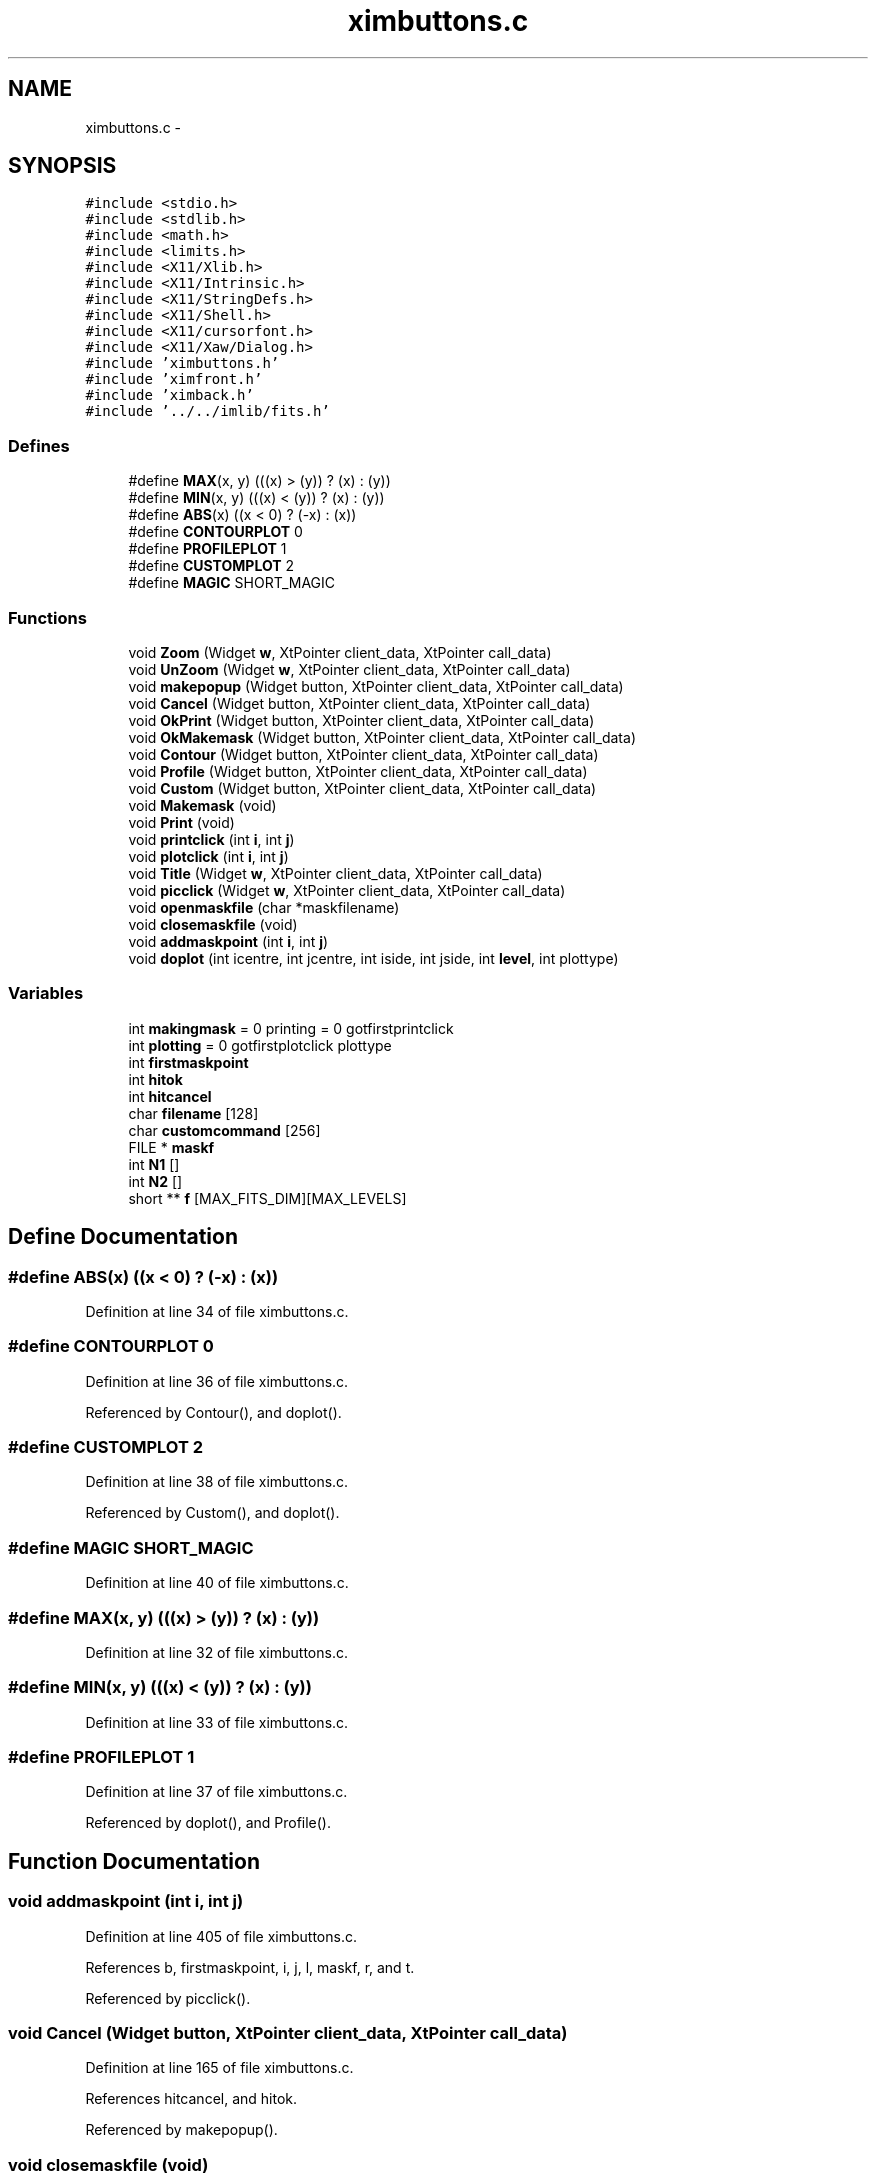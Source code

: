 .TH "ximbuttons.c" 3 "23 Dec 2003" "imcat" \" -*- nroff -*-
.ad l
.nh
.SH NAME
ximbuttons.c \- 
.SH SYNOPSIS
.br
.PP
\fC#include <stdio.h>\fP
.br
\fC#include <stdlib.h>\fP
.br
\fC#include <math.h>\fP
.br
\fC#include <limits.h>\fP
.br
\fC#include <X11/Xlib.h>\fP
.br
\fC#include <X11/Intrinsic.h>\fP
.br
\fC#include <X11/StringDefs.h>\fP
.br
\fC#include <X11/Shell.h>\fP
.br
\fC#include <X11/cursorfont.h>\fP
.br
\fC#include <X11/Xaw/Dialog.h>\fP
.br
\fC#include 'ximbuttons.h'\fP
.br
\fC#include 'ximfront.h'\fP
.br
\fC#include 'ximback.h'\fP
.br
\fC#include '../../imlib/fits.h'\fP
.br

.SS "Defines"

.in +1c
.ti -1c
.RI "#define \fBMAX\fP(x, y)   (((x) > (y)) ? (x) : (y))"
.br
.ti -1c
.RI "#define \fBMIN\fP(x, y)   (((x) < (y)) ? (x) : (y))"
.br
.ti -1c
.RI "#define \fBABS\fP(x)   ((x < 0) ? (-x) : (x))"
.br
.ti -1c
.RI "#define \fBCONTOURPLOT\fP   0"
.br
.ti -1c
.RI "#define \fBPROFILEPLOT\fP   1"
.br
.ti -1c
.RI "#define \fBCUSTOMPLOT\fP   2"
.br
.ti -1c
.RI "#define \fBMAGIC\fP   SHORT_MAGIC"
.br
.in -1c
.SS "Functions"

.in +1c
.ti -1c
.RI "void \fBZoom\fP (Widget \fBw\fP, XtPointer client_data, XtPointer call_data)"
.br
.ti -1c
.RI "void \fBUnZoom\fP (Widget \fBw\fP, XtPointer client_data, XtPointer call_data)"
.br
.ti -1c
.RI "void \fBmakepopup\fP (Widget button, XtPointer client_data, XtPointer call_data)"
.br
.ti -1c
.RI "void \fBCancel\fP (Widget button, XtPointer client_data, XtPointer call_data)"
.br
.ti -1c
.RI "void \fBOkPrint\fP (Widget button, XtPointer client_data, XtPointer call_data)"
.br
.ti -1c
.RI "void \fBOkMakemask\fP (Widget button, XtPointer client_data, XtPointer call_data)"
.br
.ti -1c
.RI "void \fBContour\fP (Widget button, XtPointer client_data, XtPointer call_data)"
.br
.ti -1c
.RI "void \fBProfile\fP (Widget button, XtPointer client_data, XtPointer call_data)"
.br
.ti -1c
.RI "void \fBCustom\fP (Widget button, XtPointer client_data, XtPointer call_data)"
.br
.ti -1c
.RI "void \fBMakemask\fP (void)"
.br
.ti -1c
.RI "void \fBPrint\fP (void)"
.br
.ti -1c
.RI "void \fBprintclick\fP (int \fBi\fP, int \fBj\fP)"
.br
.ti -1c
.RI "void \fBplotclick\fP (int \fBi\fP, int \fBj\fP)"
.br
.ti -1c
.RI "void \fBTitle\fP (Widget \fBw\fP, XtPointer client_data, XtPointer call_data)"
.br
.ti -1c
.RI "void \fBpicclick\fP (Widget \fBw\fP, XtPointer client_data, XtPointer call_data)"
.br
.ti -1c
.RI "void \fBopenmaskfile\fP (char *maskfilename)"
.br
.ti -1c
.RI "void \fBclosemaskfile\fP (void)"
.br
.ti -1c
.RI "void \fBaddmaskpoint\fP (int \fBi\fP, int \fBj\fP)"
.br
.ti -1c
.RI "void \fBdoplot\fP (int icentre, int jcentre, int iside, int jside, int \fBlevel\fP, int plottype)"
.br
.in -1c
.SS "Variables"

.in +1c
.ti -1c
.RI "int \fBmakingmask\fP = 0 printing = 0 gotfirstprintclick"
.br
.ti -1c
.RI "int \fBplotting\fP = 0 gotfirstplotclick plottype"
.br
.ti -1c
.RI "int \fBfirstmaskpoint\fP"
.br
.ti -1c
.RI "int \fBhitok\fP"
.br
.ti -1c
.RI "int \fBhitcancel\fP"
.br
.ti -1c
.RI "char \fBfilename\fP [128]"
.br
.ti -1c
.RI "char \fBcustomcommand\fP [256]"
.br
.ti -1c
.RI "FILE * \fBmaskf\fP"
.br
.ti -1c
.RI "int \fBN1\fP []"
.br
.ti -1c
.RI "int \fBN2\fP []"
.br
.ti -1c
.RI "short ** \fBf\fP [MAX_FITS_DIM][MAX_LEVELS]"
.br
.in -1c
.SH "Define Documentation"
.PP 
.SS "#define ABS(x)   ((x < 0) ? (-x) : (x))"
.PP
Definition at line 34 of file ximbuttons.c.
.SS "#define CONTOURPLOT   0"
.PP
Definition at line 36 of file ximbuttons.c.
.PP
Referenced by Contour(), and doplot().
.SS "#define CUSTOMPLOT   2"
.PP
Definition at line 38 of file ximbuttons.c.
.PP
Referenced by Custom(), and doplot().
.SS "#define MAGIC   SHORT_MAGIC"
.PP
Definition at line 40 of file ximbuttons.c.
.SS "#define MAX(x, y)   (((x) > (y)) ? (x) : (y))"
.PP
Definition at line 32 of file ximbuttons.c.
.SS "#define MIN(x, y)   (((x) < (y)) ? (x) : (y))"
.PP
Definition at line 33 of file ximbuttons.c.
.SS "#define PROFILEPLOT   1"
.PP
Definition at line 37 of file ximbuttons.c.
.PP
Referenced by doplot(), and Profile().
.SH "Function Documentation"
.PP 
.SS "void addmaskpoint (int i, int j)"
.PP
Definition at line 405 of file ximbuttons.c.
.PP
References b, firstmaskpoint, i, j, l, maskf, r, and t.
.PP
Referenced by picclick().
.SS "void Cancel (Widget button, XtPointer client_data, XtPointer call_data)"
.PP
Definition at line 165 of file ximbuttons.c.
.PP
References hitcancel, and hitok.
.PP
Referenced by makepopup().
.SS "void closemaskfile (void)"
.PP
Definition at line 396 of file ximbuttons.c.
.PP
References maskf.
.PP
Referenced by Makemask().
.SS "void Contour (Widget button, XtPointer client_data, XtPointer call_data)"
.PP
Definition at line 200 of file ximbuttons.c.
.PP
References CONTOURPLOT, and plotting.
.PP
Referenced by makepopup().
.SS "void Custom (Widget button, XtPointer client_data, XtPointer call_data)"
.PP
Definition at line 223 of file ximbuttons.c.
.PP
References customcommand, CUSTOMPLOT, and plotting.
.PP
Referenced by makepopup().
.SS "void doplot (int icentre, int jcentre, int iside, int jside, int level, int plottype)"
.PP
Definition at line 437 of file ximbuttons.c.
.PP
References ABS, appendcomment(), CONTOURPLOT, customcommand, CUSTOMPLOT, di, dj, error_exit, f, ff, fits, free(), i, fitsheader::intpixtype, j, MAGIC, MAX, MIN, N, N1, N2, new2Dfitsheader(), newtextcomment(), fitsheader::opstream, PROFILEPLOT, SHORT_PIXTYPE, writefitsheader(), writefitsline(), and writefitstail().
.PP
Referenced by plotclick().
.SS "void Makemask (void)"
.PP
Definition at line 236 of file ximbuttons.c.
.PP
References closemaskfile(), filename, hitok, makingmask, and openmaskfile().
.PP
Referenced by makepopup(), and OkMakemask().
.SS "void makepopup (Widget button, XtPointer client_data, XtPointer call_data)"
.PP
Definition at line 78 of file ximbuttons.c.
.PP
References Cancel(), Contour(), Custom(), error_exit, MAKEMASK, Makemask(), makingmask, n, OkMakemask(), OkPrint(), PLOT, PRINT, Print(), Profile(), TITLE, x, xfgetwidgetnumber(), and y.
.PP
Referenced by main(), and Title().
.SS "void OkMakemask (Widget button, XtPointer client_data, XtPointer call_data)"
.PP
Definition at line 187 of file ximbuttons.c.
.PP
References filename, hitcancel, hitok, and Makemask().
.PP
Referenced by makepopup().
.SS "void OkPrint (Widget button, XtPointer client_data, XtPointer call_data)"
.PP
Definition at line 175 of file ximbuttons.c.
.PP
References filename, hitcancel, hitok, and Print().
.PP
Referenced by makepopup().
.SS "void openmaskfile (char * maskfilename)"
.PP
Definition at line 385 of file ximbuttons.c.
.PP
References error_exit, firstmaskpoint, and maskf.
.PP
Referenced by Makemask().
.SS "void picclick (Widget w, XtPointer client_data, XtPointer call_data)"
.PP
Definition at line 321 of file ximbuttons.c.
.PP
References addmaskpoint(), color, GetPixelValue(), i, j, LASTUSERI, LASTUSERJ, MAGIC, makingmask, MAX_COLORS, n, NCOLORS, PICWIDGET, PIXVALLABEL, plotclick(), plotting, POSLABEL, printclick(), setlabelstring(), TOPLEVEL, xbgetvalue(), xbsetvalue(), and xfgetwidget().
.PP
Referenced by main().
.SS "void plotclick (int i, int j)"
.PP
Definition at line 294 of file ximbuttons.c.
.PP
References doplot(), i, j, LEVEL, plotting, and xbgetvalue().
.PP
Referenced by picclick().
.SS "void Print (void)"
.PP
Definition at line 251 of file ximbuttons.c.
.PP
References filename, hitok, LEVEL, printall(), and xbgetvalue().
.PP
Referenced by makepopup(), and OkPrint().
.SS "void printclick (int i, int j)"
.PP
Definition at line 268 of file ximbuttons.c.
.PP
References filename, i, j, LEVEL, printselection(), and xbgetvalue().
.PP
Referenced by picclick().
.SS "void Profile (Widget button, XtPointer client_data, XtPointer call_data)"
.PP
Definition at line 211 of file ximbuttons.c.
.PP
References plotting, and PROFILEPLOT.
.PP
Referenced by makepopup().
.SS "void Title (Widget w, XtPointer client_data, XtPointer call_data)"
.PP
Definition at line 313 of file ximbuttons.c.
.PP
References makepopup(), and w.
.PP
Referenced by main().
.SS "void UnZoom (Widget w, XtPointer client_data, XtPointer call_data)"
.PP
Definition at line 60 of file ximbuttons.c.
.PP
References destroyzoompixmap(), LEVEL, NLEVELS, showpixmap(), xbgetvalue(), and xbsetvalue().
.PP
Referenced by main().
.SS "void Zoom (Widget w, XtPointer client_data, XtPointer call_data)"
.PP
Definition at line 42 of file ximbuttons.c.
.PP
References createzoompixmap(), fillzoompixmap(), LEVEL, showpixmap(), xbgetvalue(), and xbsetvalue().
.PP
Referenced by main().
.SH "Variable Documentation"
.PP 
.SS "char \fBcustomcommand\fP[256]\fC [static]\fP"
.PP
Definition at line 26 of file ximbuttons.c.
.PP
Referenced by Custom(), and doplot().
.SS "short** f[MAX_FITS_DIM][MAX_LEVELS]"
.PP
Definition at line 30 of file ximbuttons.c.
.SS "char \fBfilename\fP[128]\fC [static]\fP"
.PP
Definition at line 26 of file ximbuttons.c.
.PP
Referenced by Makemask(), OkMakemask(), OkPrint(), Print(), and printclick().
.SS "int \fBfirstmaskpoint\fP\fC [static]\fP"
.PP
Definition at line 24 of file ximbuttons.c.
.PP
Referenced by addmaskpoint(), and openmaskfile().
.SS "int \fBhitcancel\fP\fC [static]\fP"
.PP
Definition at line 25 of file ximbuttons.c.
.PP
Referenced by Cancel(), OkMakemask(), and OkPrint().
.SS "int \fBhitok\fP\fC [static]\fP"
.PP
Definition at line 25 of file ximbuttons.c.
.PP
Referenced by Cancel(), Makemask(), OkMakemask(), OkPrint(), and Print().
.SS "int \fBmakingmask\fP = 0 printing = 0 gotfirstprintclick\fC [static]\fP"
.PP
Definition at line 22 of file ximbuttons.c.
.PP
Referenced by Makemask(), makepopup(), and picclick().
.SS "FILE* \fBmaskf\fP\fC [static]\fP"
.PP
Definition at line 27 of file ximbuttons.c.
.PP
Referenced by addmaskpoint(), closemaskfile(), and openmaskfile().
.SS "int \fBN1\fP[]"
.PP
Definition at line 29 of file ximbuttons.c.
.SS "int \fBN2\fP[]"
.PP
Definition at line 29 of file ximbuttons.c.
.SS "int \fBplotting\fP = 0 gotfirstplotclick plottype\fC [static]\fP"
.PP
Definition at line 23 of file ximbuttons.c.
.PP
Referenced by Contour(), Custom(), picclick(), plotclick(), and Profile().
.SH "Author"
.PP 
Generated automatically by Doxygen for imcat from the source code.
